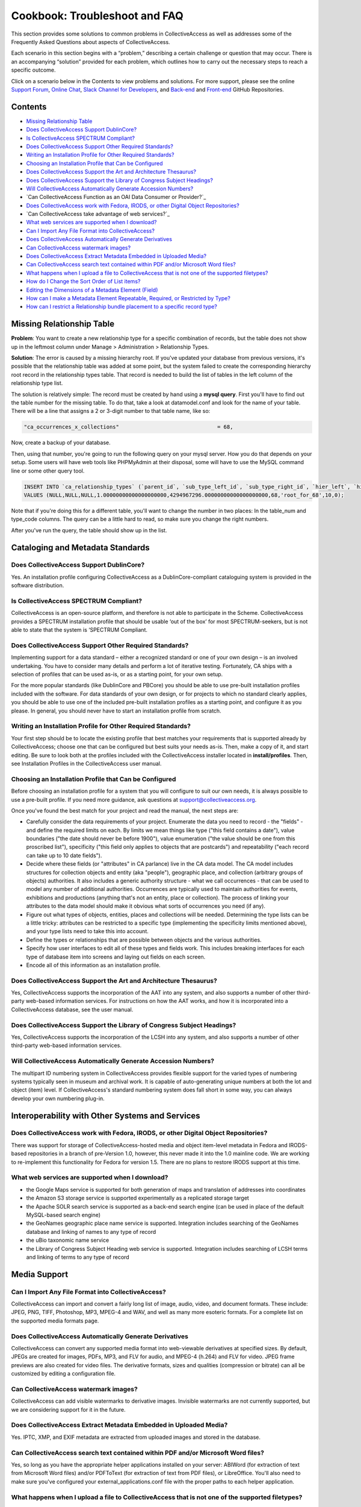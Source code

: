 Cookbook: Troubleshoot and FAQ
==============================

This section provides some solutions to common problems in CollectiveAccess as well as addresses some of the Frequently Asked Questions about aspects of CollectiveAccess. 

Each scenario in this section begins with a “problem,” describing a certain challenge or question that may occur. There is an accompanying “solution” provided for each problem, which outlines how to carry out the necessary steps to reach a specific outcome. 

Click on a scenario below in the Contents to view problems and solutions. For more support, please see the online `Support Forum <https://collectiveaccess.org/support/>`_, `Online Chat <https://gitter.im/collectiveaccess/support>`_, `Slack Channel for Developers <https://collectiveacc-uye7574.slack.com/join/signup#/domain-signup>`_, and `Back-end <https://github.com/collectiveaccess/providence>`_ and `Front-end <https://github.com/collectiveaccess/pawtucket2>`_ GitHub Repositories. 

Contents
--------
* `Missing Relationship Table`_
* `Does CollectiveAccess Support DublinCore?`_
* `Is CollectiveAccess SPECTRUM Compliant?`_
* `Does CollectiveAccess Support Other Required Standards?`_
* `Writing an Installation Profile for Other Required Standards?`_
* `Choosing an Installation Profile that Can be Configured`_
* `Does CollectiveAccess Support the Art and Architecture Thesaurus?`_
* `Does CollectiveAccess Support the Library of Congress Subject Headings?`_
* `Will CollectiveAccess Automatically Generate Accession Numbers?`_
* `Can CollectiveAccess Function as an OAI Data Consumer or Provider?`_
* `Does CollectiveAccess work with Fedora, IRODS, or other Digital Object Repositories?`_
* `Can CollectiveAccess take advantage of web services?`_
* `What web services are supported when I download?`_
* `Can I Import Any File Format into CollectiveAccess?`_
* `Does CollectiveAccess Automatically Generate Derivatives`_
* `Can CollectiveAccess watermark images?`_
* `Does CollectiveAccess Extract Metadata Embedded in Uploaded Media?`_
* `Can CollectiveAccess search text contained within PDF and/or Microsoft Word files?`_
* `What happens when I upload a file to CollectiveAccess that is not one of the supported filetypes?`_
* `How do I Change the Sort Order of List items?`_
* `Editing the Dimensions of a Metadata Element (Field)`_
* `How can I make a Metadata Element Repeatable, Required, or Restricted by Type?`_
* `How can I restrict a Relationship bundle placement to a specific record type?`_

Missing Relationship Table
--------------------------

**Problem**: You want to create a new relationship type for a specific combination of records, but the table does not show up in the leftmost column under Manage > Administration > Relationship Types.

**Solution**: The error is caused by a missing hierarchy root. If you've updated your database from previous versions, it's possible that the relationship table was added at some point, but the system failed to create the corresponding hierarchy root record in the relationship types table. That record is needed to build the list of tables in the left column of the relationship type list.

The solution is relatively simple: The record must be created by hand using a **mysql query**. First you'll have to find out the table number for the missing table. To do that, take a look at datamodel.conf and look for the name of your table. There will be a line that assigns a 2 or 3-digit number to that table name, like so:

.. code-block::

   "ca_occurrences_x_collections"				= 68,

Now, create a backup of your database. 

Then, using that number, you're going to run the following query on your mysql server. How you do that depends on your setup. Some users will have web tools like PHPMyAdmin at their disposal, some will have to use the MySQL command line or some other query tool.

.. code-block::

   INSERT INTO `ca_relationship_types` (`parent_id`, `sub_type_left_id`, `sub_type_right_id`, `hier_left`, `hier_right`, `table_num`, `type_code`, `rank`, `is_default`) 
   VALUES (NULL,NULL,NULL,1.00000000000000000000,4294967296.00000000000000000000,68,'root_for_68',10,0);

Note that if you're doing this for a different table, you'll want to change the number in two places: In the table_num and type_code columns. The query can be a little hard to read, so make sure you change the right numbers.

After you've run the query, the table should show up in the list. 

Cataloging and Metadata Standards
---------------------------------

Does CollectiveAccess Support DublinCore?
^^^^^^^^^^^^^^^^^^^^^^^^^^^^^^^^^^^^^^^^^

Yes. An installation profile configuring CollectiveAccess as a DublinCore-compliant cataloguing system is provided in the software distribution.

Is CollectiveAccess SPECTRUM Compliant?
^^^^^^^^^^^^^^^^^^^^^^^^^^^^^^^^^^^^^^^

CollectiveAccess is an open-source platform, and therefore is not able to participate in the Scheme. CollectiveAccess provides a SPECTRUM installation profile that should be usable ‘out of the box’ for most SPECTRUM-seekers, but is not able to state that the system is ‘SPECTRUM Compliant. 

Does CollectiveAccess Support Other Required Standards? 
^^^^^^^^^^^^^^^^^^^^^^^^^^^^^^^^^^^^^^^^^^^^^^^^^^^^^^^

Implementing support for a data standard – either a recognized standard or one of your own design – is an involved undertaking. You have to consider many details and perform a lot of iterative testing. Fortunately, CA ships with a selection of profiles that can be used as-is, or as a starting point, for your own setup.

For the more popular standards (like DublinCore and PBCore) you should be able to use pre-built installation profiles included with the software. For data standards of your own design, or for projects to which no standard clearly applies, you should be able to use one of the included pre-built installation profiles as a starting point, and configure it as you please. In general, you should never have to start an installation profile from scratch.

Writing an Installation Profile for Other Required Standards? 
^^^^^^^^^^^^^^^^^^^^^^^^^^^^^^^^^^^^^^^^^^^^^^^^^^^^^^^^^^^^^

Your first step should be to locate the existing profile that best matches your requirements that is supported already by CollectiveAccess; choose one that can be configured but best suits your needs as-is. Then, make a copy of it, and start editing. Be sure to look both at the profiles included with the CollectiveAccess installer located in **install/profiles**. Then, see Installation Profiles in the CollectiveAccess user manual. 

Choosing an Installation Profile that Can be Configured
^^^^^^^^^^^^^^^^^^^^^^^^^^^^^^^^^^^^^^^^^^^^^^^^^^^^^^^

Before choosing an installation profile for a system that you will configure to suit our own needs, it is always possible to use a pre-built profile. If you need more guidance, ask questions at support@collectiveaccess.org. 

Once you've found the best match for your project and read the manual, the next steps are:

* Carefully consider the data requirements of your project. Enumerate the data you need to record - the "fields" - and define the required limits on each. By limits we mean things like type ("this field contains a date"), value boundaries ("the date should never be before 1900"), value enumeration ("the value should be one from this proscribed list"), specificity ("this field only applies to objects that are postcards") and repeatability ("each record can take up to 10 date fields").

* Decide where these fields (or "attributes" in CA parlance) live in the CA data model. The CA model includes structures for collection objects and entity (aka "people"), geographic place, and collection (arbitrary groups of objects) authorities. It also includes a generic authority structure - what we call occurrences - that can be used to model any number of additional authorities. Occurrences are typically used to maintain authorities for events, exhibitions and productions (anything that's not an entity, place or collection). The process of linking your attributes to the data model should make it obvious what sorts of occurrences you need (if any).

* Figure out what types of objects, entities, places and collections will be needed. Determining the type lists can be a little tricky: attributes can be restricted to a specific type (implementing the specificity limits mentioned above), and your type lists need to take this into account.

* Define the types or relationships that are possible between objects and the various authorities.

* Specify how user interfaces to edit all of these types and fields work. This includes breaking interfaces for each type of database item into screens and laying out fields on each screen.

* Encode all of this information as an installation profile.

Does CollectiveAccess Support the Art and Architecture Thesaurus?
^^^^^^^^^^^^^^^^^^^^^^^^^^^^^^^^^^^^^^^^^^^^^^^^^^^^^^^^^^^^^^^^^

Yes, CollectiveAccess supports the incorporation of the AAT into any system, and also supports a number of other third-party web-based information services. For instructions on how the AAT works, and how it is incorporated into a CollectiveAccess database, see the user manual. 

Does CollectiveAccess Support the Library of Congress Subject Headings?
^^^^^^^^^^^^^^^^^^^^^^^^^^^^^^^^^^^^^^^^^^^^^^^^^^^^^^^^^^^^^^^^^^^^^^^

Yes, CollectiveAccess supports the incorporation of the LCSH into any system, and also supports a number of other third-party web-based information services. 

Will CollectiveAccess Automatically Generate Accession Numbers?
^^^^^^^^^^^^^^^^^^^^^^^^^^^^^^^^^^^^^^^^^^^^^^^^^^^^^^^^^^^^^^^

The multipart ID numbering system in CollectiveAccess provides flexible support for the varied types of numbering systems typically seen in museum and archival work. It is capable of auto-generating unique numbers at both the lot and object (item) level. If CollectiveAccess's standard numbering system does fall short in some way, you can always develop your own numbering plug-in.

Interoperability with Other Systems and Services
------------------------------------------------

Does CollectiveAccess work with Fedora, IRODS, or other Digital Object Repositories?
^^^^^^^^^^^^^^^^^^^^^^^^^^^^^^^^^^^^^^^^^^^^^^^^^^^^^^^^^^^^^^^^^^^^^^^^^^^^^^^^^^^^

There was support for storage of CollectiveAccess-hosted media and object item-level metadata in Fedora and IRODS-based repositories in a branch of pre-Version 1.0, however, this never made it into the 1.0 mainline code. We are working to re-implement this functionality for Fedora for version 1.5. There are no plans to restore IRODS support at this time.

What web services are supported when I download? 
^^^^^^^^^^^^^^^^^^^^^^^^^^^^^^^^^^^^^^^^^^^^^^^^

* the Google Maps service is supported for both generation of maps and translation of addresses into coordinates
* the Amazon S3 storage service is supported experimentally as a replicated storage target
* the Apache SOLR search service is supported as a back-end search engine (can be used in place of the default MySQL-based search engine)
* the GeoNames geographic place name service is supported. Integration includes searching of the GeoNames database and linking of names to any type of record
* the uBio taxonomic name service
* the Library of Congress Subject Heading web service is supported. Integration includes searching of LCSH terms and linking of terms to any type of record

Media Support
-------------

Can I Import Any File Format into CollectiveAccess?
^^^^^^^^^^^^^^^^^^^^^^^^^^^^^^^^^^^^^^^^^^^^^^^^^^^

CollectiveAccess can import and convert a fairly long list of image, audio, video, and document formats. These include: JPEG, PNG, TIFF, Photoshop, MP3, MPEG-4 and WAV, and well as many more esoteric formats. For a complete list on the supported media formats page.

Does CollectiveAccess Automatically Generate Derivatives
^^^^^^^^^^^^^^^^^^^^^^^^^^^^^^^^^^^^^^^^^^^^^^^^^^^^^^^^

CollectiveAccess can convert any supported media format into web-viewable derivatives at specified sizes. By default, JPEGs are created for images, PDFs, MP3, and FLV for audio, and MPEG-4 (h.264) and FLV for video. 
JPEG frame previews are also created for video files. The derivative formats, sizes and qualities (compression or bitrate) can all be customized by editing a configuration file.

Can CollectiveAccess watermark images?
^^^^^^^^^^^^^^^^^^^^^^^^^^^^^^^^^^^^^^

CollectiveAccess can add visible watermarks to derivative images. Invisible watermarks are not currently supported, but we are considering support for it in the future.

Does CollectiveAccess Extract Metadata Embedded in Uploaded Media?
^^^^^^^^^^^^^^^^^^^^^^^^^^^^^^^^^^^^^^^^^^^^^^^^^^^^^^^^^^^^^^^^^^

Yes. IPTC, XMP, and EXIF metadata are extracted from uploaded images and stored in the database. 

Can CollectiveAccess search text contained within PDF and/or Microsoft Word files?
^^^^^^^^^^^^^^^^^^^^^^^^^^^^^^^^^^^^^^^^^^^^^^^^^^^^^^^^^^^^^^^^^^^^^^^^^^^^^^^^^^

Yes, so long as you have the appropriate helper applications installed on your server: ABIWord (for extraction of text from Microsoft Word files) and/or PDFToText (for extraction of text from PDF files), or LibreOffice. You'll also need to make sure you've configured your external_applications.conf file with the proper paths to each helper application.

What happens when I upload a file to CollectiveAccess that is not one of the supported filetypes?
^^^^^^^^^^^^^^^^^^^^^^^^^^^^^^^^^^^^^^^^^^^^^^^^^^^^^^^^^^^^^^^^^^^^^^^^^^^^^^^^^^^^^^^^^^^^^^^^^

Only media that is in a supported format can be uploaded. If CollectiveAccess can’t verify the media file, extract metadata, and produce preview images, then it will reject it. If you need to upload files in unsupported formats to CollectiveAccess:

1. For Developers: Implement a media processing plugin to handle the format.
2. For Non-Developers: Create a metadata element of type File. File elements simply store uploaded files as-is. No attempt is made to identify, verify or process the incoming file.

Configuring the User Interface
------------------------------

How do I Change the Sort Order of List items?
^^^^^^^^^^^^^^^^^^^^^^^^^^^^^^^^^^^^^^^^^^^^^

The sort order of list items will be alphabetical by default, unless you declare the default sort value to “rank” and assign ranks for each list value. You can do this from the User Interface, or from within a profile configuration.

To do this in the user interface, find the list you wish to re-order under Manage > Lists & Vocabularies. In the editor for the list, change the “Default sort order” to “by rank” from “by label.” Then return to the hierarchy browser to find the list items. Access each value contained within the list and assign each a numerical rank under “Sort order.” Declare “1” for the first item, “2” for the second, and so on.

If you are establishing rank order within the profile configuration, here is the proper syntax, where defaultSort enables the ranking of values, and Rank sets the sort order for each value:

.. code-block::

   <list code="object_types" hierarchical="1" system="0" vocabulary="0" defaultSort="1">
    <labels>
       <label locale="en_US">
         <name>Item Types</name>
       </label>
     </labels>
     <items>
       <item idno="artwork" rank="1" enabled="1" default="0">
         <labels>
           <label locale="en_US" preferred="1">
             <name_singular>Artwork</name_singular>
             <name_plural>Artworks</name_plural>
           </label>
         </labels>
         </item>
       <item idno="archival_material" rank="2" enabled="1" default="0">
         <labels>
           <label locale="en_US" preferred="1">
             <name_singular>Archival Material</name_singular>
             <name_plural>Archival Materials</name_plural>
           </label>
         </labels>
       </item>
     </items>
   </list>

Editing the Dimensions of a Metadata Element (Field)
^^^^^^^^^^^^^^^^^^^^^^^^^^^^^^^^^^^^^^^^^^^^^^^^^^^^

You can access metadata elements, or fields, for editing by navigating to Manage> Administration > Metadata Elements. A table containing all metadata elements in your profile configuration will be displayed. Select the edit icon for the element you wish to edit. Clicking the red X icon will delete the element altogether and all the data entered in that field system-wide. Once inside the editor for a specific metadata element you will see a menu of choices. You may change the height or width of the field, the minimum/maximum characters allowed in the field entry, and more.

Be careful not to change an element’s datatype if you are working on a live system with data, unless you are absolutely sure. Here, you run the risk of wiping data. If, for example, you change a text field (Datatype: Text) to a List (datatype: List), you will delete all text previously entered in the field.

How can I make a Metadata Element Repeatable, Required, or Restricted by Type? 
^^^^^^^^^^^^^^^^^^^^^^^^^^^^^^^^^^^^^^^^^^^^^^^^^^^^^^^^^^^^^^^^^^^^^^^^^^^^^^

To bind an element to a specific record type, go to the Type Restrictions menu in a metadata element’s editor. You will find drop-down menus to bind the attribute to: Record table (object, lot, entity, etc.) and Record type (photo, document, image, etc.)

Required/Optional:

“Minimum number of characters”

Setting this to “1” or more will make the element required. Setting it to “0” will make this an optional field. If your element is a list, check “Require value”.

Repeatable/Unrepeatable:

“Maximum number of attributes of this kind that can be associated with an item:”

Setting this to “1” will make this element unrepeatable. To make the element repeatable, select the maximum number of repeats for the element.

Number of placements:

“Minimum number of attribute bundles to show in an editing form.”

This number will determine how many times the element is placed on the editor.

How can I restrict a Relationship bundle placement to a specific record type?
^^^^^^^^^^^^^^^^^^^^^^^^^^^^^^^^^^^^^^^^^^^^^^^^^^^^^^^^^^^^^^^^^^^^^^^^^^^^^

Unlike metadata elements, you cannot restrict Relationship bundles to a specific record type per se. Instead, if you need to restrict Relationship bundles to a specific record type, you actually make the restriction at the Screen level in the User Interface. Then you repeat the same screen, without the bundle, for the other record types.

Say, for example, your system has two basic object types: Photographs and Objects. You wish for “Related Photographer” (ca_entities) to appear on the Basic Info screen for Photograph records but not Object records. In the profile configuration, you will make two Basic Info screens – one for each type. These screens will be nearly identical, except the screen for Photographs will contain the related entity bundle and the screen for Object will not. Here is the syntax to restrict a Screen to an object type, where “type” equals the item idno for the object type you are restricting the screen to:

.. code-block::
    
      <screen idno="basic_photograph" default="1">
         <labels>
           <label locale="en_US">
             <name>Basic info</name>
           </label>
         </labels>
         <typeRestrictions>
           <restriction code="TypePhotograph" type="photograph"/>
         </typeRestrictions>  
         <bundlePlacements>
           <placement code="idno">
             <bundle>idno</bundle>
           </placement>
           <placement code="preferred_labels">
             <bundle>preferred_labels</bundle>
             <settings>
               <setting name="label" locale="en_US">Title</setting>
             </settings>
           </placement>
           <placement code="ca_entities">
             <bundle>ca_entities</bundle>
             <settings>
               <setting name="label" locale="en_US">Related Photographer</setting>
               <setting name="restrict_to_types">individual</setting>
               <setting name="restrict_to_relationship_types">photographer</setting>
             </settings>
           </placement>
         </bundlePlacements>
       </screen>

